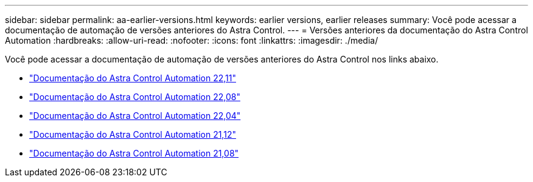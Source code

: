 ---
sidebar: sidebar 
permalink: aa-earlier-versions.html 
keywords: earlier versions, earlier releases 
summary: Você pode acessar a documentação de automação de versões anteriores do Astra Control. 
---
= Versões anteriores da documentação do Astra Control Automation
:hardbreaks:
:allow-uri-read: 
:nofooter: 
:icons: font
:linkattrs: 
:imagesdir: ./media/


[role="lead"]
Você pode acessar a documentação de automação de versões anteriores do Astra Control nos links abaixo.

* https://docs.netapp.com/us-en/astra-automation-2211/["Documentação do Astra Control Automation 22,11"^]
* https://docs.netapp.com/us-en/astra-automation-2208/["Documentação do Astra Control Automation 22,08"^]
* https://docs.netapp.com/us-en/astra-automation-2204/["Documentação do Astra Control Automation 22,04"^]
* https://docs.netapp.com/us-en/astra-automation-2112/["Documentação do Astra Control Automation 21,12"^]
* https://docs.netapp.com/us-en/astra-automation-2108/["Documentação do Astra Control Automation 21,08"^]

